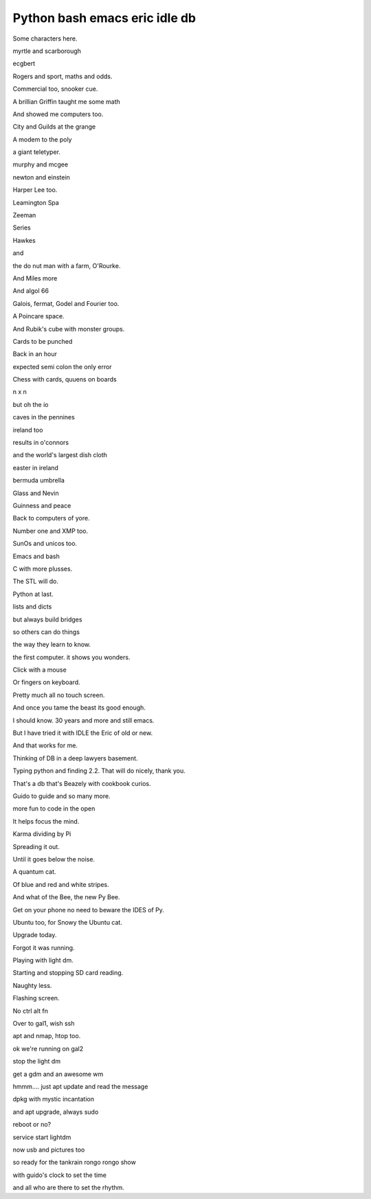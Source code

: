 ================================
 Python bash emacs eric idle db
================================

Some characters here.

myrtle and scarborough

ecgbert

Rogers and sport, maths and odds.

Commercial too, snooker cue.

A brillian Griffin taught me some math

And showed me computers too.

City and Guilds at the grange

A modem to the poly

a giant teletyper.

murphy and mcgee

newton and einstein

Harper Lee too.

Leamington Spa

Zeeman

Series

Hawkes

and

the do nut man with a farm, O'Rourke.

And Miles more

And algol 66

Galois, fermat, Godel and Fourier too.

A Poincare space.

And Rubik's cube with monster groups.

Cards to be punched

Back in an hour

expected semi colon the only error

Chess with cards, quuens on boards

n x n

but oh the io

caves in the pennines

ireland too

results in o'connors

and the world's largest dish cloth

easter in ireland

bermuda umbrella

Glass and Nevin

Guinness and peace

Back to computers of yore.

Number one and XMP too.

SunOs and unicos too.

Emacs and bash

C with more plusses.

The STL will do.

Python at last.

lists and dicts

but always build bridges

so others can do things

the way they learn to know.

the first computer.  it shows you wonders.

Click with a mouse

Or fingers on keyboard.

Pretty much all no touch screen.

And once you tame the beast its good enough.

I should know.  30 years and more and still emacs.

But I have tried it with IDLE the Eric of old or new.

And that works for me.

Thinking of DB in a deep lawyers basement.

Typing python and finding 2.2.   That will do nicely, thank you.

That's a db that's Beazely with cookbook curios.

Guido to guide and so many more.

more fun to code in the open

It helps focus the mind.

Karma dividing by Pi

Spreading it out.

Until it goes below the noise.

A quantum cat.

Of blue and red and white stripes.

And what of the Bee, the new Py Bee.

Get on your phone no need to beware the IDES of Py.

Ubuntu too, for Snowy the Ubuntu cat.

Upgrade today.

Forgot it was running.

Playing with light dm.

Starting and stopping SD card reading.

Naughty less.

Flashing screen.

No ctrl alt fn

Over to gal1, wish ssh

apt and nmap, htop too.

ok we're running on gal2

stop the light dm

get a gdm and an awesome wm

hmmm.... just apt update and read the message

dpkg with mystic incantation

and apt upgrade, always sudo

reboot or no?

service start lightdm

now usb and pictures too

so ready for the tankrain rongo rongo show

with guido's clock to set the time

and all who are there to set the rhythm.



